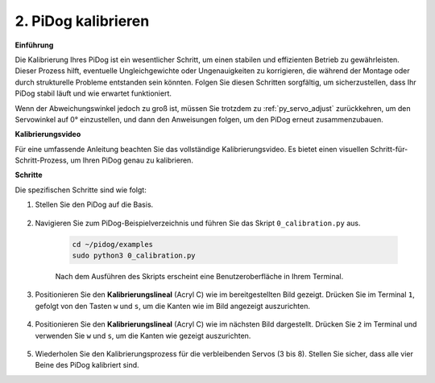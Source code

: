 2. PiDog kalibrieren
=============================

**Einführung**

Die Kalibrierung Ihres PiDog ist ein wesentlicher Schritt, um einen stabilen und effizienten Betrieb zu gewährleisten. Dieser Prozess hilft, eventuelle Ungleichgewichte oder Ungenauigkeiten zu korrigieren, die während der Montage oder durch strukturelle Probleme entstanden sein könnten. Folgen Sie diesen Schritten sorgfältig, um sicherzustellen, dass Ihr PiDog stabil läuft und wie erwartet funktioniert.

.. raw:: html

   <video width="600" loop autoplay muted>
      <source src="../_static/video/calibrate_before.mp4" type="video/mp4">
      Ihr Browser unterstützt das Video-Tag nicht.
   </video>

Wenn der Abweichungswinkel jedoch zu groß ist, müssen Sie trotzdem zu :ref:`py_servo_adjust` zurückkehren, um den Servowinkel auf 0° einzustellen, und dann den Anweisungen folgen, um den PiDog erneut zusammenzubauen.

**Kalibrierungsvideo**

Für eine umfassende Anleitung beachten Sie das vollständige Kalibrierungsvideo. Es bietet einen visuellen Schritt-für-Schritt-Prozess, um Ihren PiDog genau zu kalibrieren.

.. raw:: html

    <iframe width="700" height="500" src="https://www.youtube.com/embed/witCWeoHTdk?si=g8_RZDUkfjdwbLZu&amp;start=871&end=1160" title="YouTube-Video-Player" frameborder="0" allow="accelerometer; autoplay; clipboard-write; encrypted-media; gyroscope; picture-in-picture; web-share" allowfullscreen></iframe>

**Schritte**

Die spezifischen Schritte sind wie folgt:

#. Stellen Sie den PiDog auf die Basis.

    .. image:: img/place-pidog.JPG

#. Navigieren Sie zum PiDog-Beispielverzeichnis und führen Sie das Skript ``0_calibration.py`` aus.

    .. raw:: html

        <run></run>

    .. code-block::

        cd ~/pidog/examples
        sudo python3 0_calibration.py
        
    Nach dem Ausführen des Skripts erscheint eine Benutzeroberfläche in Ihrem Terminal.

    .. image:: img/calibration_1.png

#. Positionieren Sie den **Kalibrierungslineal** (Acryl C) wie im bereitgestellten Bild gezeigt. Drücken Sie im Terminal ``1``, gefolgt von den Tasten ``w`` und ``s``, um die Kanten wie im Bild angezeigt auszurichten.

    .. image:: img/CALI-1.2.png

#. Positionieren Sie den **Kalibrierungslineal** (Acryl C) wie im nächsten Bild dargestellt. Drücken Sie ``2`` im Terminal und verwenden Sie ``w`` und ``s``, um die Kanten wie gezeigt auszurichten.

    .. image:: img/CALI-2.2.png

5. Wiederholen Sie den Kalibrierungsprozess für die verbleibenden Servos (3 bis 8). Stellen Sie sicher, dass alle vier Beine des PiDog kalibriert sind.
